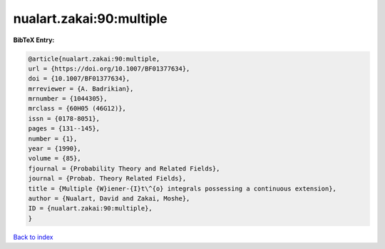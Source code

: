 nualart.zakai:90:multiple
=========================

.. :cite:t:`nualart.zakai:90:multiple`

.. bibliography:: ../../All.bib

**BibTeX Entry:**

.. code-block:: bibtex

   @article{nualart.zakai:90:multiple,
   url = {https://doi.org/10.1007/BF01377634},
   doi = {10.1007/BF01377634},
   mrreviewer = {A. Badrikian},
   mrnumber = {1044305},
   mrclass = {60H05 (46G12)},
   issn = {0178-8051},
   pages = {131--145},
   number = {1},
   year = {1990},
   volume = {85},
   fjournal = {Probability Theory and Related Fields},
   journal = {Probab. Theory Related Fields},
   title = {Multiple {W}iener-{I}t\^{o} integrals possessing a continuous extension},
   author = {Nualart, David and Zakai, Moshe},
   ID = {nualart.zakai:90:multiple},
   }

`Back to index <../index>`_
